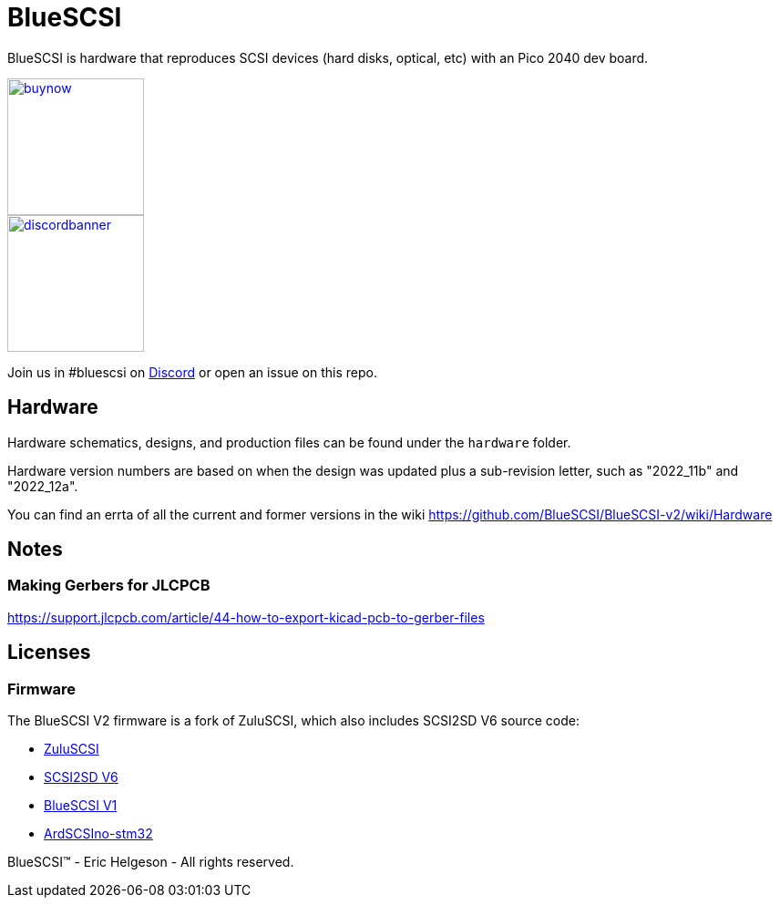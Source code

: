 # BlueSCSI
:toc: macro

BlueSCSI is hardware that reproduces SCSI devices (hard disks, optical, etc) with an Pico 2040 dev board.

image::docs/buynow.png[link=https://scsi.blue, 150]
image::docs/discordbanner.png[link=https://discord.gg/GKcvtgU7P9, 150]

Join us in #bluescsi on https://discord.gg/GKcvtgU7P9[Discord] or open an issue on this repo.

## Hardware

Hardware schematics, designs, and production files can be found under the `hardware` folder.

Hardware version numbers are based on when the design was updated plus a sub-revision letter, such as "2022_11b" and "2022_12a".

You can find an errta of all the current and former versions in the wiki https://github.com/BlueSCSI/BlueSCSI-v2/wiki/Hardware

## Notes

### Making Gerbers for JLCPCB

https://support.jlcpcb.com/article/44-how-to-export-kicad-pcb-to-gerber-files

## Licenses

### Firmware

The BlueSCSI V2 firmware is a fork of ZuluSCSI, which also includes SCSI2SD V6 source code:

* https://github.com/ZuluSCSI/ZuluSCSI-firmware[ZuluSCSI]
* http://git.codesrc.com/index.cgi?p=SCSI2SD-V6.git;a=summary[SCSI2SD V6]
* https://github.com/erichelgeson/BlueSCSI[BlueSCSI V1]
* https://github.com/ztto/ArdSCSino-stm32[ArdSCSIno-stm32]

BlueSCSI(TM) - Eric Helgeson - All rights reserved.
